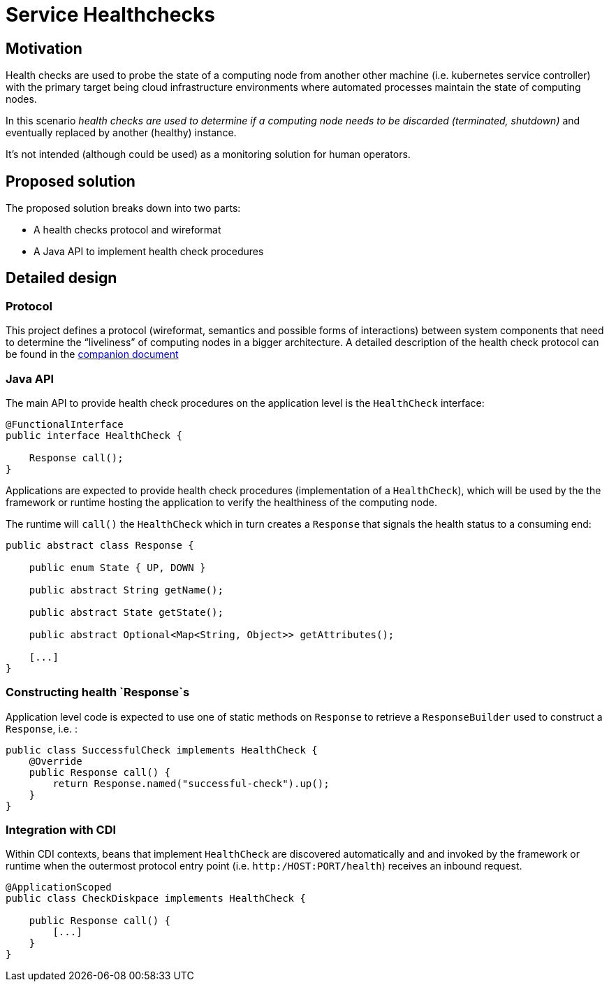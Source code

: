 //
// Copyright (c) 2016-2017 Contributors to the Eclipse Foundation
//
// See the NOTICES file(s) distributed with this work for additional
// information regarding copyright ownership.
//
// Licensed under the Apache License, Version 2.0 (the "License");
// you may not use this file except in compliance with the License.
// You may obtain a copy of the License at
//
//     http://www.apache.org/licenses/LICENSE-2.0
//
// Unless required by applicable law or agreed to in writing, software
// distributed under the License is distributed on an "AS IS" BASIS,
// WITHOUT WARRANTIES OR CONDITIONS OF ANY KIND, either express or implied.
// See the License for the specific language governing permissions and
// limitations under the License.
//

# Service Healthchecks

## Motivation

Health checks are used to probe the state of a computing node from another other machine (i.e. kubernetes service controller) with the primary target being cloud infrastructure environments where automated processes maintain the state of computing nodes.

In this scenario _health checks are used to determine if a computing node needs to be discarded (terminated, shutdown)_ and eventually replaced by another (healthy) instance.

It’s not intended (although could be used) as a monitoring solution for human operators.

## Proposed solution

The proposed solution breaks down into two parts:

- A health checks protocol and wireformat
- A Java API to implement health check procedures

## Detailed design

### Protocol

This project defines a protocol (wireformat, semantics and possible forms of interactions) between system components that need to determine the “liveliness” of computing nodes in a bigger architecture.
A detailed description of the health check protocol can be found in the link:https://github.com/eclipse/microprofile-health/tree/master/spec/src/main/asciidoc/protocol-wireformat.adoc[companion document]

### Java API

The main API to provide health check procedures on the application level is the `HealthCheck` interface:

```
@FunctionalInterface
public interface HealthCheck {

    Response call();
}
```

Applications are expected to provide health check procedures (implementation of a `HealthCheck`), which will be used by the
the framework or runtime hosting the application to verify the healthiness of the computing node.

The runtime will `call()` the `HealthCheck` which in turn creates a `Response` that signals the health status to a consuming end:

```
public abstract class Response {
   
    public enum State { UP, DOWN }

    public abstract String getName();

    public abstract State getState();

    public abstract Optional<Map<String, Object>> getAttributes();
    
    [...]
}
```
### Constructing health `Response`s

Application level code is expected to use one of static methods on `Response` to retrieve a `ResponseBuilder` used to construct a `Response`, i.e. :

```
public class SuccessfulCheck implements HealthCheck {
    @Override
    public Response call() {
        return Response.named("successful-check").up();
    }
}
```

### Integration with CDI

Within CDI contexts, beans that implement `HealthCheck` are discovered automatically and and invoked by the framework or runtime when the outermost protocol entry point (i.e. `http:/HOST:PORT/health`) receives an inbound request.

```
@ApplicationScoped
public class CheckDiskpace implements HealthCheck {

    public Response call() {
        [...]
    }
}
```

